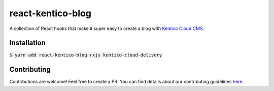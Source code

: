 react-kentico-blog
==================

.. image:: https://img.shields.io/npm/l/react-kentico-blog.svg?style=flat-square
   :target: https://github.com/softwarehutpl/react-kentico-blog/blob/master/LICENSE
.. image:: https://img.shields.io/codecov/c/gh/softwarehutpl/react-kentico-blog.svg?style=flat-square
   :target: https://codecov.io/gh/softwarehutpl/react-kentico-blog
.. image:: https://img.shields.io/travis/softwarehutpl/react-kentico-blog.svg?style=flat-square
   :target: https://travis-ci.org/softwarehutpl/react-kentico-blog
.. image:: https://img.shields.io/npm/v/react-kentico-blog.svg?style=flat-square
   :target: https://www.npmjs.com/package/react-kentico-blog
.. image:: https://img.shields.io/npm/dm/react-kentico-blog.svg?style=flat-square
   :target: https://www.npmjs.com/package/react-kentico-blog
.. image:: https://img.shields.io/npm/dependency-version/react-kentico-blog/peer/react.svg?label=react&style=flat-square
   :target: https://www.npmjs.com/package/react-kentico-blog
.. image:: https://img.shields.io/snyk/vulnerabilities/npm/react-kentico-blog.svg?style=flat-square
   :target: https://snyk.io/vuln/npm:react-kentico-blog
.. image:: https://img.shields.io/cii/percentage/2750.svg?style=flat-square
   :alt: CII Best Practices Tiered Percentage
   :target: https://bestpractices.coreinfrastructure.org/en/projects/2750
.. image:: https://img.shields.io/github/issues-raw/softwarehutpl/react-kentico-blog.svg?style=flat-square
   :target: https://github.com/softwarehutpl/react-kentico-blog/issues
.. image:: https://img.shields.io/github/last-commit/softwarehutpl/react-kentico-blog.svg?style=flat-square
   :target: https://github.com/softwarehutpl/react-kentico-blog/
.. image:: https://readthedocs.org/projects/react-kentico-blog/badge/?style=flat-square
   :target: https://react-kentico-blog.readthedocs.io/en/latest

A collection of React hooks that make it super easy to create a blog with `Kentico Cloud CMS <https://kenticocloud.com/>`_.

Installation
------------
:code:`$ yarn add react-kentico-blog rxjs kentico-cloud-delivery`

Contributing
------------
Contributions are welcome! Feel free to create a PR. You can find details about our contributing guidelines `here <https://github.com/softwarehutpl/react-kentico-blog/blob/master/CONTRIBUTING.rst>`_.

